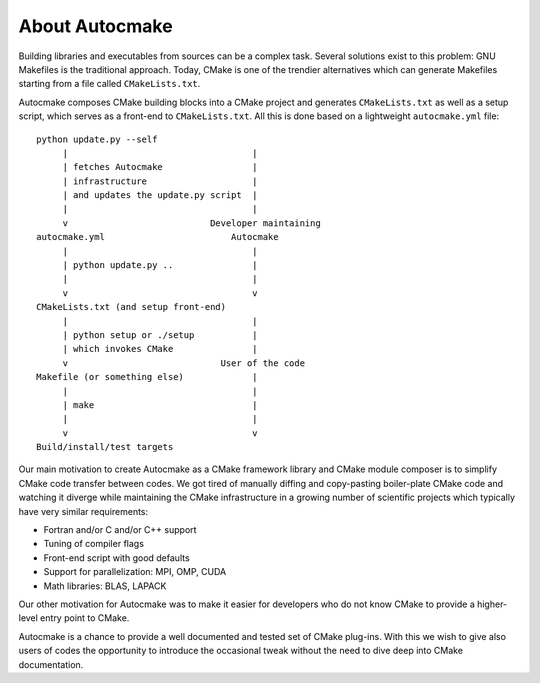 

About Autocmake
===============

Building libraries and executables from sources can be a complex task. Several
solutions exist to this problem: GNU Makefiles is the traditional approach.
Today, CMake is one of the trendier alternatives which can generate Makefiles
starting from a file called ``CMakeLists.txt``.

Autocmake composes CMake building blocks into a CMake project and generates
``CMakeLists.txt`` as well as a setup script, which serves as a front-end to
``CMakeLists.txt``. All this is done based on a lightweight ``autocmake.yml``
file::

  python update.py --self
       |                                   |
       | fetches Autocmake                 |
       | infrastructure                    |
       | and updates the update.py script  |
       |                                   |
       v                           Developer maintaining
  autocmake.yml                        Autocmake
       |                                   |
       | python update.py ..               |
       |                                   |
       v                                   v
  CMakeLists.txt (and setup front-end)
       |                                   |
       | python setup or ./setup           |
       | which invokes CMake               |
       v                             User of the code
  Makefile (or something else)             |
       |                                   |
       | make                              |
       |                                   |
       v                                   v
  Build/install/test targets

Our main motivation to create Autocmake as a CMake framework library and
CMake module composer is to simplify CMake code transfer between codes. We got
tired of manually diffing and copy-pasting boiler-plate CMake code and watching
it diverge while maintaining the CMake infrastructure in a growing number of
scientific projects which typically have very similar requirements:

- Fortran and/or C and/or C++ support
- Tuning of compiler flags
- Front-end script with good defaults
- Support for parallelization: MPI, OMP, CUDA
- Math libraries: BLAS, LAPACK

Our other motivation for Autocmake was to make it easier for developers who do
not know CMake to provide a higher-level entry point to CMake.

Autocmake is a chance to provide a well documented and tested set of CMake
plug-ins. With this we wish to give also users of codes the opportunity to
introduce the occasional tweak without the need to dive deep into CMake
documentation.
